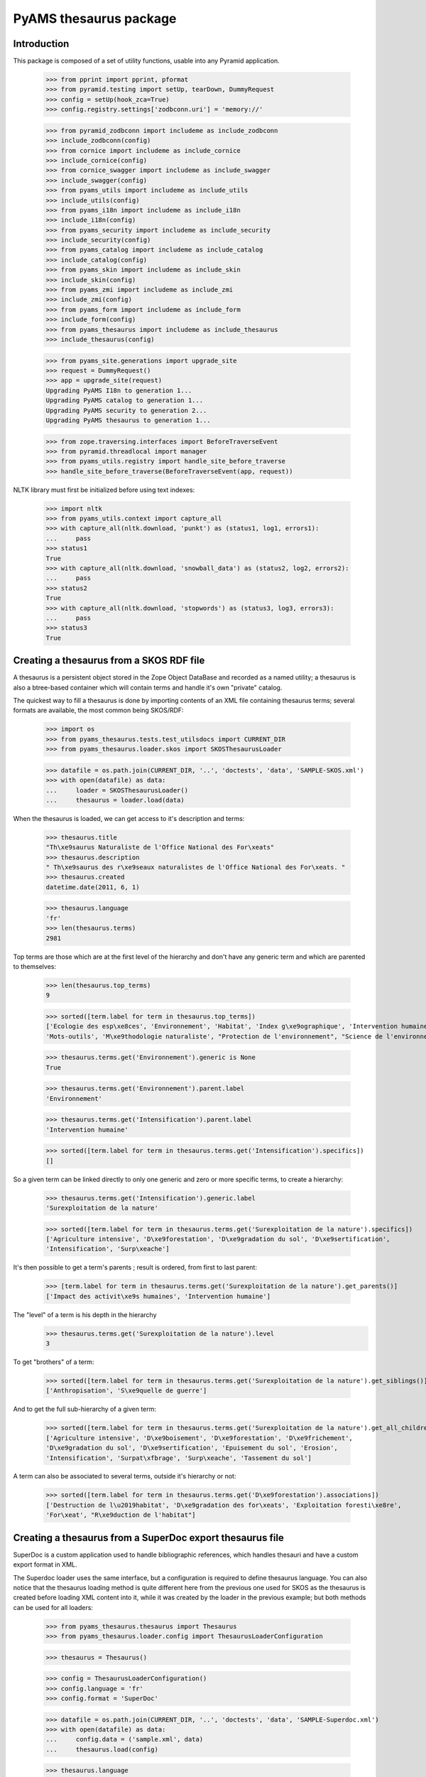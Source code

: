 =======================
PyAMS thesaurus package
=======================

Introduction
------------

This package is composed of a set of utility functions, usable into any Pyramid application.

    >>> from pprint import pprint, pformat
    >>> from pyramid.testing import setUp, tearDown, DummyRequest
    >>> config = setUp(hook_zca=True)
    >>> config.registry.settings['zodbconn.uri'] = 'memory://'

    >>> from pyramid_zodbconn import includeme as include_zodbconn
    >>> include_zodbconn(config)
    >>> from cornice import includeme as include_cornice
    >>> include_cornice(config)
    >>> from cornice_swagger import includeme as include_swagger
    >>> include_swagger(config)
    >>> from pyams_utils import includeme as include_utils
    >>> include_utils(config)
    >>> from pyams_i18n import includeme as include_i18n
    >>> include_i18n(config)
    >>> from pyams_security import includeme as include_security
    >>> include_security(config)
    >>> from pyams_catalog import includeme as include_catalog
    >>> include_catalog(config)
    >>> from pyams_skin import includeme as include_skin
    >>> include_skin(config)
    >>> from pyams_zmi import includeme as include_zmi
    >>> include_zmi(config)
    >>> from pyams_form import includeme as include_form
    >>> include_form(config)
    >>> from pyams_thesaurus import includeme as include_thesaurus
    >>> include_thesaurus(config)

    >>> from pyams_site.generations import upgrade_site
    >>> request = DummyRequest()
    >>> app = upgrade_site(request)
    Upgrading PyAMS I18n to generation 1...
    Upgrading PyAMS catalog to generation 1...
    Upgrading PyAMS security to generation 2...
    Upgrading PyAMS thesaurus to generation 1...

    >>> from zope.traversing.interfaces import BeforeTraverseEvent
    >>> from pyramid.threadlocal import manager
    >>> from pyams_utils.registry import handle_site_before_traverse
    >>> handle_site_before_traverse(BeforeTraverseEvent(app, request))

NLTK library must first be initialized before using text indexes:

    >>> import nltk
    >>> from pyams_utils.context import capture_all
    >>> with capture_all(nltk.download, 'punkt') as (status1, log1, errors1):
    ...     pass
    >>> status1
    True
    >>> with capture_all(nltk.download, 'snowball_data') as (status2, log2, errors2):
    ...     pass
    >>> status2
    True
    >>> with capture_all(nltk.download, 'stopwords') as (status3, log3, errors3):
    ...     pass
    >>> status3
    True


Creating a thesaurus from a SKOS RDF file
-----------------------------------------

A thesaurus is a persistent object stored in the Zope Object DataBase and recorded as a named
utility; a thesaurus is also a btree-based container which will contain terms and handle it's
own "private" catalog.

The quickest way to fill a thesaurus is done by importing contents of an XML file containing
thesaurus terms; several formats are available, the most common being SKOS/RDF:

    >>> import os
    >>> from pyams_thesaurus.tests.test_utilsdocs import CURRENT_DIR
    >>> from pyams_thesaurus.loader.skos import SKOSThesaurusLoader

    >>> datafile = os.path.join(CURRENT_DIR, '..', 'doctests', 'data', 'SAMPLE-SKOS.xml')
    >>> with open(datafile) as data:
    ...     loader = SKOSThesaurusLoader()
    ...     thesaurus = loader.load(data)

When the thesaurus is loaded, we can get access to it's description and terms:

    >>> thesaurus.title
    "Th\xe9saurus Naturaliste de l'Office National des For\xeats"
    >>> thesaurus.description
    " Th\xe9saurus des r\xe9seaux naturalistes de l'Office National des For\xeats. "
    >>> thesaurus.created
    datetime.date(2011, 6, 1)

    >>> thesaurus.language
    'fr'
    >>> len(thesaurus.terms)
    2981

Top terms are those which are at the first level of the hierarchy and don't have any generic
term and which are parented to themselves:

    >>> len(thesaurus.top_terms)
    9

    >>> sorted([term.label for term in thesaurus.top_terms])
    ['Ecologie des esp\xe8ces', 'Environnement', 'Habitat', 'Index g\xe9ographique', 'Intervention humaine',
    'Mots-outils', 'M\xe9thodologie naturaliste', "Protection de l'environnement", "Science de l'environnement"]

    >>> thesaurus.terms.get('Environnement').generic is None
    True

    >>> thesaurus.terms.get('Environnement').parent.label
    'Environnement'

    >>> thesaurus.terms.get('Intensification').parent.label
    'Intervention humaine'

    >>> sorted([term.label for term in thesaurus.terms.get('Intensification').specifics])
    []

So a given term can be linked directly to only one generic and zero or more specific terms, to create a hierarchy:

    >>> thesaurus.terms.get('Intensification').generic.label
    'Surexploitation de la nature'

    >>> sorted([term.label for term in thesaurus.terms.get('Surexploitation de la nature').specifics])
    ['Agriculture intensive', 'D\xe9forestation', 'D\xe9gradation du sol', 'D\xe9sertification',
    'Intensification', 'Surp\xeache']

It's then possible to get a term's parents ; result is ordered, from first to last parent:

    >>> [term.label for term in thesaurus.terms.get('Surexploitation de la nature').get_parents()]
    ['Impact des activit\xe9s humaines', 'Intervention humaine']

The "level" of a term is his depth in the hierarchy
    >>> thesaurus.terms.get('Surexploitation de la nature').level
    3

To get "brothers" of a term:

    >>> sorted([term.label for term in thesaurus.terms.get('Surexploitation de la nature').get_siblings()])
    ['Anthropisation', 'S\xe9quelle de guerre']

And to get the full sub-hierarchy of a given term:

    >>> sorted([term.label for term in thesaurus.terms.get('Surexploitation de la nature').get_all_children()])
    ['Agriculture intensive', 'D\xe9boisement', 'D\xe9forestation', 'D\xe9frichement',
    'D\xe9gradation du sol', 'D\xe9sertification', 'Epuisement du sol', 'Erosion',
    'Intensification', 'Surpat\xfbrage', 'Surp\xeache', 'Tassement du sol']

A term can also be associated to several terms, outside it's hierarchy or not:

    >>> sorted([term.label for term in thesaurus.terms.get('D\xe9forestation').associations])
    ['Destruction de l\u2019habitat', 'D\xe9gradation des for\xeats', 'Exploitation foresti\xe8re',
    'For\xeat', "R\xe9duction de l'habitat"]


Creating a thesaurus from a SuperDoc export thesaurus file
----------------------------------------------------------

SuperDoc is a custom application used to handle bibliographic references, which handles thesauri
and have a custom export format in XML.

The Superdoc loader uses the same interface, but a configuration is required to define thesaurus
language. You can also notice that the thesaurus loading method is quite different here from the
previous one used for SKOS as the thesaurus is created before loading XML content into it, while
it was created by the loader in the previous example; but both methods can be used for all
loaders:

    >>> from pyams_thesaurus.thesaurus import Thesaurus
    >>> from pyams_thesaurus.loader.config import ThesaurusLoaderConfiguration

    >>> thesaurus = Thesaurus()

    >>> config = ThesaurusLoaderConfiguration()
    >>> config.language = 'fr'
    >>> config.format = 'SuperDoc'

    >>> datafile = os.path.join(CURRENT_DIR, '..', 'doctests', 'data', 'SAMPLE-Superdoc.xml')
    >>> with open(datafile) as data:
    ...     config.data = ('sample.xml', data)
    ...     thesaurus.load(config)

    >>> thesaurus.language
    'en'
    >>> len(thesaurus.terms)
    2472

Top terms are those which are at the first level of the hierarchy and don't have any generic
term and which are parented to themselves:

    >>> len(thesaurus.top_terms)
    465

    >>> sorted([term.label for term in thesaurus.top_terms])
    ['Abri', 'Accident du travail', 'Accueil du public', 'Acidification du sol', ..., 'pH', 'test']

    >>> sorted([term.label for term in thesaurus.get_top_terms()])
    ['Abri', 'Accident du travail', 'Accueil du public', 'Acidification du sol', ..., 'pH', 'test']

    >>> thesaurus.terms.get('Abri').generic is None
    True

    >>> thesaurus.terms.get('Abri').parent.label
    'Abri'

    >>> thesaurus.terms.get('Eclaircie').parent.label
    'Sylviculture'

    >>> sorted([term.label for term in thesaurus.terms.get('Couvert').specifics])
    []

Nodes are used to display thesaurus terms tree:

    >>> term = thesaurus.terms.get('Abri')
    >>> nodes = []
    >>> thesaurus.get_nodes(term, nodes)
    >>> pprint(nodes)
    [{'css_class': 'published',
      'expand': False,
      'extensions': [{'active': False,
                      'icon': 'fas fa-font',
                      'name': 'html',
                      'title': 'Rich text description',
                      'view': 'http://localhost/++terms++/Abri%20lat%C3%A9ral/html-description.html'}],
      'extracts': [],
      'label': 'Abri latéral',
      'view': 'http://localhost/++terms++/Abri%20lat%C3%A9ral/properties.html'},
     {'css_class': 'published',
      'expand': False,
      'extensions': [{'active': False,
                      'icon': 'fas fa-font',
                      'name': 'html',
                      'title': 'Rich text description',
                      'view': 'http://localhost/++terms++/Abri%20vertical/html-description.html'}],
      'extracts': [],
      'label': 'Abri vertical',
      'view': 'http://localhost/++terms++/Abri%20vertical/properties.html'}]


Searching terms requires a catalog:

    >>> from pyams_utils.list import unique

    >>> app['thesaurus'] = thesaurus
    >>> thesaurus.init_catalog()

    >>> sorted(unique([term.label for term in thesaurus.find_terms('Abri', exact=True, exact_only=True)]))
    ['Abri']

    >>> sorted(unique([term.label for term in thesaurus.find_terms('Abri', exact=True, stemmed=True)]))
    ['Abri', 'Abri latéral', 'Abri pour le public', 'Abri serre', 'Abri vertical', "Coupe d'abri", 'Plantation sous abri', 'Tube abri']


So a given term can be linked directly to only one generic and zero or more specific terms, to create a hierarchy:

    >>> thesaurus.terms.get('Eclaircie').generic.label
    'Soins aux jeunes peuplements'

    >>> sorted([term.label for term in thesaurus.terms.get('Soins aux jeunes peuplements').specifics])
    ['D\xe9gagement de plantation', 'D\xe9gagement de semis', 'D\xe9pressage', 'D\xe9tourage',
    'Eclaircie', 'Nettoiement']

It's then possible to get a term's parents; result is ordered, from first to last parent:

    >>> [term.label for term in thesaurus.terms.get('Eclaircie').get_parents()]
    ['Soins aux jeunes peuplements', 'Sylviculture']

The "level" of a term is his depth in the hierarchy
    >>> thesaurus.terms.get('Eclaircie').level
    3

To get "brothers" of a term:

    >>> sorted([term.label for term in thesaurus.terms.get('Soins aux jeunes peuplements').get_siblings()])
    ['Cloisonnement', 'Coupe', "D\xe9signation d'arbres objectif", 'Elagage', 'Emondage', 'Martelage',
    'Populiculture', 'Pr\xe9d\xe9signation', 'Pr\xe9paration de la station', 'Rec\xe9page',
    'R\xe9g\xe9n\xe9ration', "Sylviculture d'arbres", 'Sylviculture de rattrapage', 'Sylviculture douce',
    'Sylviculture dynamique', 'Sylviculture intensive', 'Sylviculture traditionnelle', 'Taille de formation']

To get all children of a term's generic:

    >>> sorted([term.label for term in thesaurus.terms.get('Soins aux jeunes peuplements').generic.specifics])
    ['Cloisonnement', 'Coupe', "D\xe9signation d'arbres objectif", 'Elagage', 'Emondage', 'Martelage',
    'Populiculture', 'Pr\xe9d\xe9signation', 'Pr\xe9paration de la station', 'Rec\xe9page',
    'R\xe9g\xe9n\xe9ration', 'Soins aux jeunes peuplements', "Sylviculture d'arbres", 'Sylviculture de rattrapage',
    'Sylviculture douce', 'Sylviculture dynamique', 'Sylviculture intensive', 'Sylviculture traditionnelle',
    'Taille de formation']

And to get the full sub-hierarchy of a given term:

    >>> sorted([term.label for term in thesaurus.terms.get('Soins aux jeunes peuplements').get_all_children()])
    ['D\xe9gagement de plantation', 'D\xe9gagement de semis', 'D\xe9pressage', 'D\xe9pressage avec cloisonnement',
    'D\xe9pressage syst\xe9matique', 'D\xe9tourage', 'Eclaircie', 'Eclaircie par le bas', 'Eclaircie par le haut',
    'Eclaircie pr\xe9coce', 'Eclaircie sanitaire', 'Eclaircie syst\xe9matique', 'Eclaircie syst\xe9matique en ligne',
    'Eclaircie s\xe9lective', 'Eclaircie s\xe9lective avec cloisonnement', 'Eclaircie tardive',
    'Mise \xe0 distance', 'Nettoiement', 'Premi\xe8re \xe9claircie']

A term can also be linked to several synonyms; synonyms are stored outside of terms hierarchy.
Synonyms are always linked to an 'usage' term, which is the official term to use:

    >>> sorted([term.label for term in thesaurus.terms.get('Base de loisir').used_for])
    ['Base de plein air et de loisir']

Synonyms title includes label of their associated term:

    >>> sorted([term.title for term in thesaurus.terms.get('Base de loisir').used_for])
    ['Base de loisir [ Base de plein air et de loisir ]']

The reciprocity must be verified:

    >>> thesaurus.terms.get('Base de plein air et de loisir').usage.label
    'Base de loisir'

Finally, this kind of thesaurus can provide associations between words:

    >>> sorted([term.label for term in thesaurus.terms.get('Abri').associations])
    ["Coupe d'abri", 'Couvert', 'Plantation sous abri', 'Rayonnement solaire']


Using thesaurus terms extensions
--------------------------------

Extensions are small utilities that can be used to add additional information on any thesaurus
term. For example, an extension called *html* is provided by *PyAMS_thesaurus* package to
add an additional HTML text on any term:

    >>> term = thesaurus.terms.get('Abri')
    >>> term.extensions = {'html'}

When an extension is added to a term, the *target* marker interface of this extension is
added to the list of interfaces provided by the term:

    >>> from pyams_thesaurus.extension.html.interfaces import IThesaurusTermHTMLTarget
    >>> IThesaurusTermHTMLTarget.providedBy(term)
    True

You can then get access to the additional information provided by this extension:

    >>> from pyams_thesaurus.extension.html.interfaces import IThesaurusTermHTMLInfo
    >>> info = IThesaurusTermHTMLInfo(term)
    >>> info
    <pyams_thesaurus.extension.html.ThesaurusTermHTMLInfo object at 0x...>

    >>> term.extensions = ()
    >>> IThesaurusTermHTMLTarget.providedBy(term)
    False


Using thesaurus extracts
------------------------

A thesaurus can contain extracts, which are sub-sets of thesaurus terms. Each thesaurus term can
then be associated with zero or more extracts.

The main rule concerning the association between terms and extracts is that a term can be
associated with an extract only if it's generic term is also associated with it, and so
recursively.

    >>> term = thesaurus.terms.get('Soins aux jeunes peuplements')
    >>> sorted([t.label for t in term.generic.specifics])
    ['Cloisonnement', 'Coupe', "D\xe9signation d'arbres objectif", 'Elagage', 'Emondage', 'Martelage',
    'Populiculture', 'Pr\xe9d\xe9signation', 'Pr\xe9paration de la station', 'Rec\xe9page',
    'R\xe9g\xe9n\xe9ration', 'Soins aux jeunes peuplements', "Sylviculture d'arbres", 'Sylviculture de rattrapage',
    'Sylviculture douce', 'Sylviculture dynamique', 'Sylviculture intensive', 'Sylviculture traditionnelle',
    'Taille de formation']

    >>> term.extracts
    set()

    >>> from pyams_thesaurus.interfaces.thesaurus import IThesaurusExtracts
    >>> from pyams_thesaurus.thesaurus import ThesaurusExtract
    >>> extract = ThesaurusExtract()
    >>> extract.name = 'Thesaurus extract'
    >>> IThesaurusExtracts(thesaurus)[extract.name] = extract

If we try to set an extract on a term randomly, we won't always get the good result:

    >>> term.extracts = {extract.name}
    >>> term.extracts
    set()

Term extracts are still empty because term's generic is not associated to this extract.

    >>> term.generic.extracts = {extract.name}
    >>> term.add_extract(extract)
    >>> term.extracts
    {'Thesaurus extract'}

Of course, this works only because term's generic is a toplevel term; if not, we would have to define terms extracts
starting from the top terms hierarchy.

Resetting a term's extracts afterwards also reset extracts of it's specific terms:

    >>> term.generic.extracts = set()
    >>> term.extracts
    set()

Updating a term's extracts also updates it's synonyms extracts:

    >>> term = thesaurus.terms.get('Base de loisir')
    >>> term.extracts
    set()
    >>> [t.extracts for t in term.used_for]
    [set()]

An extract length is the length of it's terms set:

    >>> len(extract)
    0
    >>> extract.add_term(term, check=False)
    >>> len(extract)
    2
    >>> sorted(list(extract.terms_labels))
    ['Base de loisir', 'Base de plein air et de loisir']
    >>> len(list(extract.terms_ids))
    2

As you can see, term synonyms are also added to extract terms!

    >>> term.extracts
    {'Thesaurus extract'}

    >>> term in extract.terms
    True
    >>> term.label in extract.terms_labels
    True

    >>> nodes = []
    >>> extract.get_nodes(term, nodes)
    >>> pprint(nodes)
    []

    >>> [t.extracts for t in term.used_for]
    [{'Thesaurus extract'}]

    >>> extract.remove_term(term, check=False)
    >>> len(extract.terms)
    0
    >>> [t.extracts for t in term.used_for]
    [set()]


This sample thesaurus is a little buggy! Synonyms shouldn't have generic terms:

    >>> for t in list(reversed(term.get_parents()))+[term]:
    ...     t.extracts = {extract.name}
    >>> term.extracts
    {'Thesaurus extract'}
    >>> [t.extracts for t in term.used_for]
    [{'Thesaurus extract'}]

    >>> term.get_parents()[-1].extracts = set()
    >>> term.extracts
    set()
    >>> [t.extracts for t in term.used_for]
    [set()]


Merging thesaurus
-----------------

Terms can be merged when a thesaurus loader is used to load terms from a new file into an
existing thesaurus:

    >>> from pyams_thesaurus.loader.config import ThesaurusUpdaterConfiguration
    >>> config = ThesaurusUpdaterConfiguration()
    >>> config.format = 'SKOS (RDF)'
    >>> config.conflict_suffix = '(conflict)'

    >>> datafile = os.path.join(CURRENT_DIR, '..', 'doctests', 'data', 'SAMPLE-SKOS.xml')
    >>> with open(datafile) as data:
    ...     config.data = ('sample.xml', data)
    ...     thesaurus.merge(config)

    >>> len(thesaurus.terms)
    5050

    >>> len(thesaurus.top_terms)
    352


Exporting thesaurus
-------------------

You can also export thesaurus content into several formats; exporters are named utilities
providing IThesaurusExporter interface:

    >>> from pyams_utils.registry import get_utility
    >>> from pyams_thesaurus.interfaces.loader import IThesaurusExporter
    >>> from pyams_thesaurus.loader.config import ThesaurusExporterConfiguration

    >>> config = ThesaurusExporterConfiguration()
    >>> config.format = 'SKOS (RDF)'
    >>> exporter = get_utility(IThesaurusExporter, name=config.format)
    >>> output = exporter.export(thesaurus, config)
    >>> output
    <_io.BufferedRandom name=...>
    >>> pos = output.seek(0)
    >>> result = output.read()
    >>> output.close()
    >>> result[0:128]
    b'<?xml version=\'1.0\' encoding=\'UTF-8\' standalone=\'yes\'?>\n<rdf:RDF xmlns:rdf="http://www.w3.org/1999/02/22-rdf-syntax-ns#" xmlns:r'

    >>> config = ThesaurusExporterConfiguration()
    >>> config.format = 'SuperDoc'
    >>> exporter = get_utility(IThesaurusExporter, name=config.format)
    >>> output = exporter.export(thesaurus, config)
    >>> output
    <_io.BufferedRandom name=...>
    >>> pos = output.seek(0)
    >>> result = output.read()
    >>> output.close()
    >>> result[0:128]
    b'<?xml version=\'1.0\' encoding=\'UTF-8\' standalone=\'yes\'?>\n<Results xmlns="http://www.inmagic.com/webpublisher/query" productTitle='


Removing terms from thesaurus
-----------------------------

You can always remove a term from a thesaurus, but only if he doesn't have any specific term
and if it is not used as index key into a catalog:

    >>> term = thesaurus.terms.get('Base de loisir')
    >>> term.is_deletable()
    False

    >>> thesaurus.remove_term(term)
    Traceback (most recent call last):
    ...
    pyams_thesaurus.interfaces.ThesaurusTermDeleteException: Term can't be deleted

    >>> 'Effet direct' in thesaurus.terms
    True
    >>> term = thesaurus.terms.get('Effet direct')
    >>> term.is_deletable()
    True
    >>> thesaurus.remove_term(term)
    >>> 'Effet direct' in thesaurus.terms
    False


Tests cleanup:

    >>> tearDown()

